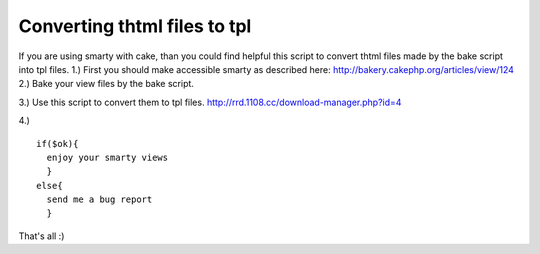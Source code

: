 Converting thtml files to tpl
=============================

If you are using smarty with cake, than you could find helpful this
script to convert thtml files made by the bake script into tpl files.
1.) First you should make accessible smarty as described here:
`http://bakery.cakephp.org/articles/view/124`_
2.) Bake your view files by the bake script.

3.) Use this script to convert them to tpl files.
`http://rrd.1108.cc/download-manager.php?id=4`_

4.)

::

    
    if($ok){
      enjoy your smarty views
      }
    else{
      send me a bug report
      } 


That's all :)

.. _http://bakery.cakephp.org/articles/view/124: http://bakery.cakephp.org/articles/view/124
.. _http://rrd.1108.cc/download-manager.php?id=4: http://rrd.1108.cc/download-manager.php?id=4

.. author:: radharadhya
.. categories:: articles, tutorials
.. tags:: bake,smarty,Tutorials

